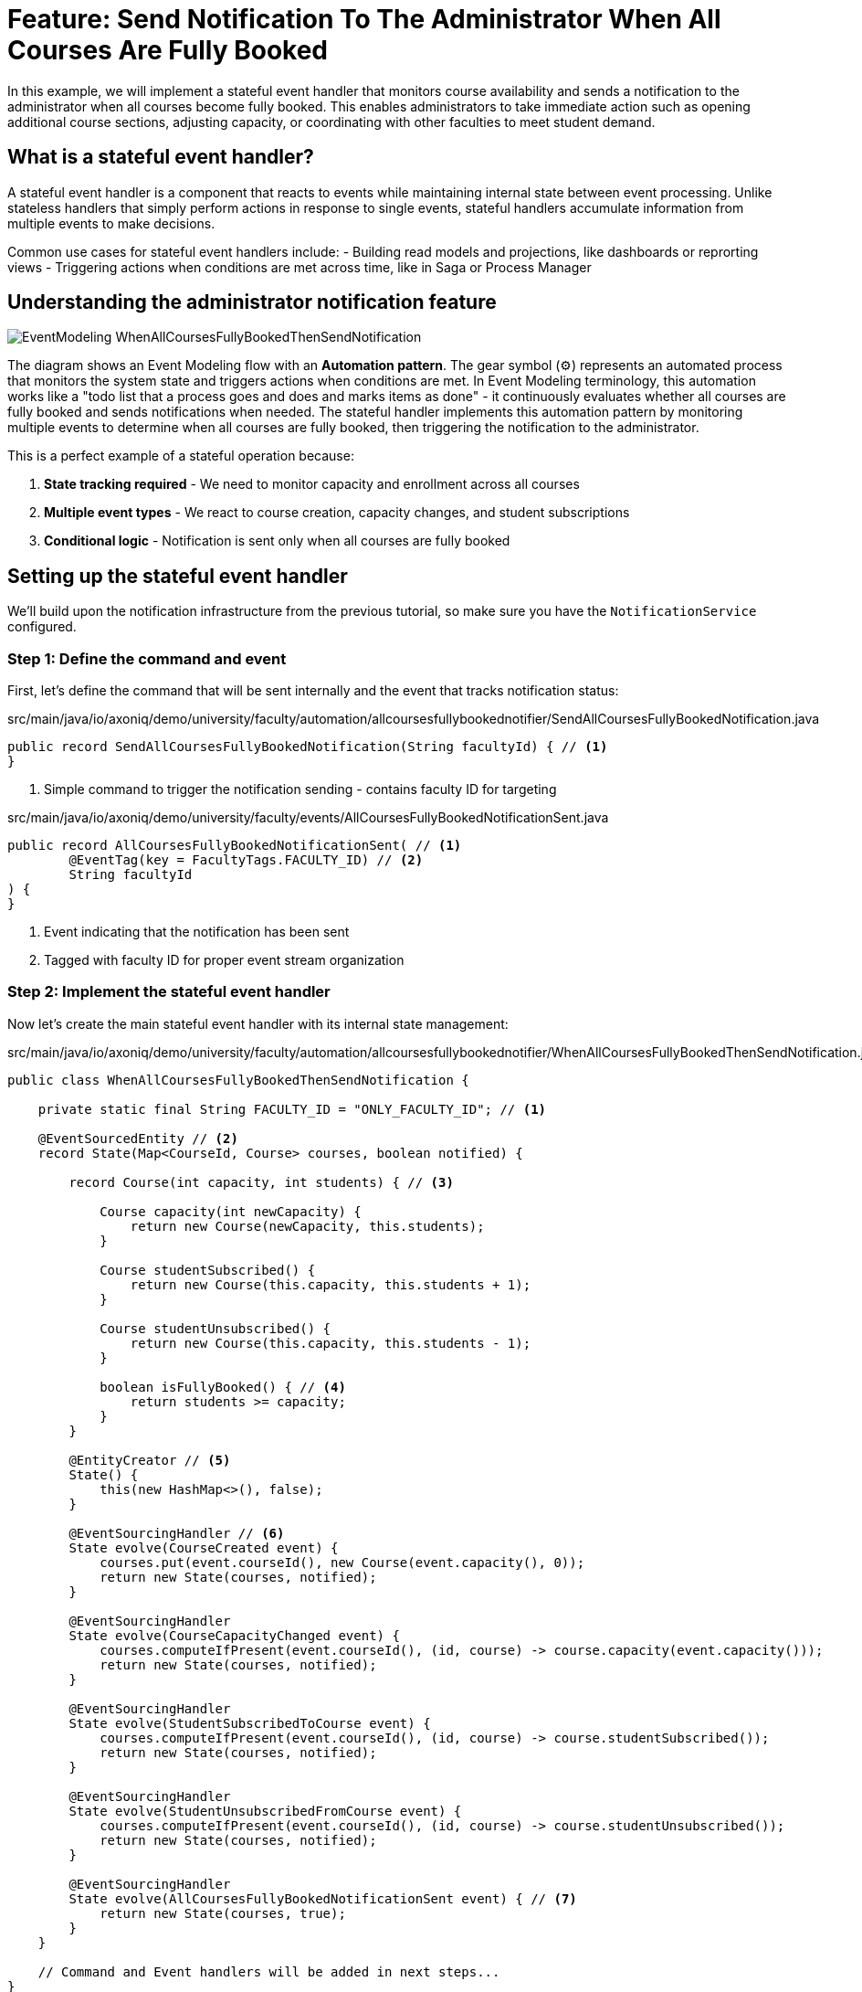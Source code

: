 = Feature: Send Notification To The Administrator When All Courses Are Fully Booked

In this example, we will implement a stateful event handler that monitors course availability and sends a notification to the administrator when all courses become fully booked.
This enables administrators to take immediate action such as opening additional course sections, adjusting capacity, or coordinating with other faculties to meet student demand.

== What is a stateful event handler?

A stateful event handler is a component that reacts to events while maintaining internal state between event processing.
Unlike stateless handlers that simply perform actions in response to single events, stateful handlers accumulate information from multiple events to make decisions.

Common use cases for stateful event handlers include:
- Building read models and projections, like dashboards or reprorting views
- Triggering actions when conditions are met across time, like in Saga or Process Manager

== Understanding the administrator notification feature

image::EventModeling_WhenAllCoursesFullyBookedThenSendNotification.jpg[]

The diagram shows an Event Modeling flow with an **Automation pattern**. The gear symbol (⚙️) represents an automated process that monitors the system state and triggers actions when conditions are met. In Event Modeling terminology, this automation works like a "todo list that a process goes and does and marks items as done" - it continuously evaluates whether all courses are fully booked and sends notifications when needed.
The stateful handler implements this automation pattern by monitoring multiple events to determine when all courses are fully booked, then triggering the notification to the administrator.

This is a perfect example of a stateful operation because:

1. **State tracking required** - We need to monitor capacity and enrollment across all courses
2. **Multiple event types** - We react to course creation, capacity changes, and student subscriptions
3. **Conditional logic** - Notification is sent only when all courses are fully booked

== Setting up the stateful event handler

We'll build upon the notification infrastructure from the previous tutorial, so make sure you have the `NotificationService` configured.

=== Step 1: Define the command and event

First, let's define the command that will be sent internally and the event that tracks notification status:

[source,java]
.src/main/java/io/axoniq/demo/university/faculty/automation/allcoursesfullybookednotifier/SendAllCoursesFullyBookedNotification.java
----
public record SendAllCoursesFullyBookedNotification(String facultyId) { // <1>
}
----

<1> Simple command to trigger the notification sending - contains faculty ID for targeting

[source,java]
.src/main/java/io/axoniq/demo/university/faculty/events/AllCoursesFullyBookedNotificationSent.java
----
public record AllCoursesFullyBookedNotificationSent( // <1>
        @EventTag(key = FacultyTags.FACULTY_ID) // <2>
        String facultyId
) {
}
----

<1> Event indicating that the notification has been sent
<2> Tagged with faculty ID for proper event stream organization

=== Step 2: Implement the stateful event handler

Now let's create the main stateful event handler with its internal state management:

[source,java]
.src/main/java/io/axoniq/demo/university/faculty/automation/allcoursesfullybookednotifier/WhenAllCoursesFullyBookedThenSendNotification.java
----
public class WhenAllCoursesFullyBookedThenSendNotification {

    private static final String FACULTY_ID = "ONLY_FACULTY_ID"; // <1>

    @EventSourcedEntity // <2>
    record State(Map<CourseId, Course> courses, boolean notified) {

        record Course(int capacity, int students) { // <3>

            Course capacity(int newCapacity) {
                return new Course(newCapacity, this.students);
            }

            Course studentSubscribed() {
                return new Course(this.capacity, this.students + 1);
            }

            Course studentUnsubscribed() {
                return new Course(this.capacity, this.students - 1);
            }

            boolean isFullyBooked() { // <4>
                return students >= capacity;
            }
        }

        @EntityCreator // <5>
        State() {
            this(new HashMap<>(), false);
        }

        @EventSourcingHandler // <6>
        State evolve(CourseCreated event) {
            courses.put(event.courseId(), new Course(event.capacity(), 0));
            return new State(courses, notified);
        }

        @EventSourcingHandler
        State evolve(CourseCapacityChanged event) {
            courses.computeIfPresent(event.courseId(), (id, course) -> course.capacity(event.capacity()));
            return new State(courses, notified);
        }

        @EventSourcingHandler
        State evolve(StudentSubscribedToCourse event) {
            courses.computeIfPresent(event.courseId(), (id, course) -> course.studentSubscribed());
            return new State(courses, notified);
        }

        @EventSourcingHandler
        State evolve(StudentUnsubscribedFromCourse event) {
            courses.computeIfPresent(event.courseId(), (id, course) -> course.studentUnsubscribed());
            return new State(courses, notified);
        }

        @EventSourcingHandler
        State evolve(AllCoursesFullyBookedNotificationSent event) { // <7>
            return new State(courses, true);
        }
    }
    
    // Command and Event handlers will be added in next steps...
}
----

<1> Simplified to use a single faculty ID for this tutorial
<2> Event-sourced entity that maintains state across multiple events
<3> Inner record representing individual course state with capacity and current enrollment
<4> Business logic to determine if a course is fully booked
<5> Default constructor creating empty state
<6> Event sourcing handlers that evolve state based on different event types
<7> Handler to track when notification has already been sent - allows you to track it in your EventStore instead of external systems

=== Step 3: Add command handler for notification

Now let's add the command handler that actually sends the notification:

[source,java]
.src/main/java/io/axoniq/demo/university/faculty/automation/allcoursesfullybookednotifier/WhenAllCoursesFullyBookedThenSendNotification.java (continued)
----
    static class AutomationCommandHandler { // <1>

        @CommandHandler
        public void decide(
                SendAllCoursesFullyBookedNotification command,
                @InjectEntity(idProperty = FacultyTags.FACULTY_ID) State state, // <2>
                ProcessingContext context
        ) {
            var canNotify = state != null && !state.notified(); // <3>
            if (canNotify) {
                var notification = new NotificationService.Notification("admin", "All courses are fully booked now."); // <4>
                context.component(NotificationService.class).sendNotification(notification);
                var eventAppender = EventAppender.forContext(context); // <5>
                eventAppender.append(new AllCoursesFullyBookedNotificationSent(command.facultyId()));
            }
        }
    }
----

<1> Internal command handler class for better organization
<2> Inject the current state to check if we can send notification
<3> Only send if we haven't notified already
<4> Create and send the notification to admin
<5> Record that we've sent the notification by emitting an event

=== Step 4: Add event handlers for state monitoring

Finally, let's add event handlers that monitor course state changes and trigger notifications:

[source,java]
.src/main/java/io/axoniq/demo/university/faculty/automation/allcoursesfullybookednotifier/WhenAllCoursesFullyBookedThenSendNotification.java (continued)
----
    static class AutomationEventHandler { // <1>

        CompletableFuture<?> react(
                StudentSubscribedToCourse event, // <2>
                CommandDispatcher commandDispatcher,
                ProcessingContext context
        ) {
            var state = context.component(StateManager.class).loadEntity(State.class, FACULTY_ID, context).join(); // <3>
            return sendNotificationIfAllCoursesFullyBooked(state, commandDispatcher);
        }

        @EventHandler
        CompletableFuture<?> react(
                CourseCapacityChanged event, // <4>
                CommandDispatcher commandDispatcher,
                ProcessingContext context
        ) {
            var state = context.component(StateManager.class).loadEntity(State.class, FACULTY_ID, context).join();
            return sendNotificationIfAllCoursesFullyBooked(state, commandDispatcher);
        }

        private CompletableFuture<?> sendNotificationIfAllCoursesFullyBooked( // <5>
                State state,
                CommandDispatcher commandDispatcher
        ) {
            var automationState = state != null ? state : new State();
            var allCoursesFullyBooked = automationState.courses.values().stream().allMatch(State.Course::isFullyBooked); // <6>
            var shouldNotify = allCoursesFullyBooked &amp;&amp; !automationState.notified();  // <7>
            if (!shouldNotify) {
                return CompletableFuture.completedFuture(null);
            }
            return commandDispatcher.send(new SendAllCoursesFullyBookedNotification(FACULTY_ID), Object.class); // <8>
        }

    }
----

<1> Event handler class that monitors relevant events
<2> React to student subscriptions - might trigger notification if this makes all courses full
<3> Load current state to evaluate condition
<4> React to capacity changes - might affect whether all courses are full
<5> Common logic to check condition and send command if needed
<6> Business rule: all courses must be fully booked
<7> Only notify if condition is met AND we haven't notified before
<8> Send command to trigger notification (which goes to command handler above). The `CommandDispatcher` allows to execute the command within the current `ProcessingContext`.

=== Step 5: Configuration

Now we need to configure all the components - the event-sourced entity, command handler, and event processor:

[source,java]
.src/main/java/io/axoniq/demo/university/faculty/automation/allcoursesfullybookednotifier/AllCoursesFullyBookedNotifierConfiguration.java
----
public class AllCoursesFullyBookedNotifierConfiguration {

    public static EventSourcingConfigurer configure(EventSourcingConfigurer configurer) {
        EntityModule<String, WhenAllCoursesFullyBookedThenSendNotification.State> automationState = // <1>
                EventSourcedEntityModule.annotated(String.class, WhenAllCoursesFullyBookedThenSendNotification.State.class);

        PooledStreamingEventProcessorModule automationProcessor = EventProcessorModule // <2>
                .pooledStreaming("Automation_WhenAllCoursesFullyBookedThenSendNotification_Processor")
                .eventHandlingComponents(
                        c -> c.annotated(cfg -> new WhenAllCoursesFullyBookedThenSendNotification.AutomationEventHandler()) // <3>
                )
                .notCustomized();

        var commandHandlingModule = CommandHandlingModule.named("SendAllCoursesFullyBookedCommandHandler") // <4>
                .commandHandlers()
                .annotatedCommandHandlingComponent(cfg -> new WhenAllCoursesFullyBookedThenSendNotification.AutomationCommandHandler()) // <5>
                .build();

        return configurer
                .componentRegistry(cr -> cr.registerModule(automationState)) // <6>
                .registerCommandHandlingModule(commandHandlingModule) // <7>
                .modelling(modelling -> modelling.messaging(messaging -> messaging.eventProcessing(eventProcessing ->
                        eventProcessing.pooledStreaming(ps -> ps.processor(automationProcessor)) // <8>
                )));
    }
}
----

<1> Configure the event-sourced entity module for state management
<2> Configure the event processor for handling incoming events
<3> Register the event handler component
<4> Configure command handling module with descriptive name
<5> Register the command handler component
<6> Register the entity module for state persistence
<7> Register the command handling module
<8> Register the event processor module

== Testing the stateful event handler

Let's create a comprehensive test that verifies the stateful behavior:

[source,java]
.src/test/java/io/axoniq/demo/university/faculty/automation/allcoursesfullybookednotifier/WhenAllCoursesFullyBookedThenSendNotificationTest.java
----
public class WhenAllCoursesFullyBookedThenSendNotificationAxonFixtureTest {

    private AxonTestFixture fixture;

    @BeforeEach
    void beforeEach() {
        var application = new UniversityAxonApplication();
        var sliceConfigurer = application.configurer(configurer -> { // <1>
            configurer = NotificationServiceConfiguration.configure(configurer);
            return AllCoursesFullyBookedNotifierConfiguration.configure(configurer);
        });
        fixture = AxonTestFixture.with(sliceConfigurer);
    }

    @AfterEach
    void afterEach() {
        fixture.stop();
    }

    @Test
    void automationTest() {
        var studentId1 = StudentId.random();
        var studentId2 = StudentId.random();
        var courseId1 = CourseId.random();
        var courseId2 = CourseId.random();

        var expectedNotification = new NotificationService.Notification("admin", "All courses are fully booked now.");

        fixture.given()
                .events( // <2>
                        new CourseCreated(courseId1, "Course 1", 2), // Create course with capacity 2
                        new CourseCreated(courseId2, "Course 2", 2), // Create course with capacity 2
                        new StudentSubscribedToCourse(studentId1, courseId1), // Fill first course
                        new StudentSubscribedToCourse(studentId2, courseId1),
                        new StudentSubscribedToCourse(studentId1, courseId2), // Fill second course
                        new StudentSubscribedToCourse(studentId2, courseId2)  // This should trigger notification
                )
                .then()
                .await(r -> r.expect(cfg -> assertNotificationSent(cfg, expectedNotification)));
    }

    private void assertNotificationSent(Configuration configuration, NotificationService.Notification expectedNotification) {
        var notificationService = (RecordingNotificationService) configuration.getComponent(NotificationService.class);
        assertThat(notificationService.sent()).contains(expectedNotification); // <3>
    }

}
----

<.> Configure both notification service and our stateful handler
<.> Sequence of events that gradually fills all courses to capacity
<.> **Then**: Verify the notification was sent when condition was met

== Key concepts review

=== Stateless vs stateful event handlers

|===
|Aspect |Stateless Event Handler |Stateful Event Handler

|**State Management** |No internal state |Maintains state across events
|**Complexity** |Simple, single-event reactions |Complex, multi-event conditions  
|**Use Cases** |Notifications, logging, integrations |Read models, Process Managers / Sagas, complex conditions, monitoring
|**Performance** |Fast, no state loading |Slower due to state management
|**Concurrency** |High parallelism possible |Limited by state consistency needs
|===

== Integration with the main application

To use this feature in your main application, register the configuration:

[source,java]
.src/main/java/io/axoniq/demo/university/UniversityAxonApplication.java
----
public class UniversityAxonApplication {

    public static ApplicationConfigurer configurer() {
        return configurer(c -> {
            // Other configurations...
            NotificationServiceConfiguration.configure(c); // <1>
            AllCoursesFullyBookedNotifierConfiguration.configure(c); // <2>
        });
    }

    // rest omitted for brevity
}
----

<1> Register the notification service infrastructure
<2> Register the stateful automation configuration

== Summary

In this section, you learned how to implement a stateful event handler for complex condition monitoring. Key takeaways:

- **Stateful handlers** maintain state across multiple events to implement complex business logic  
- **Event sourcing** provides reliable state management and complete auditability for the automation logic
- **Event Modeling Automation pattern** provides a clear way to visualize and design automated processes that monitor system state and trigger actions

=== Command-based reactions

Notice that in this example, when the automation condition is met, we trigger a **Command** (`SendAllCoursesFullyBookedNotification`) rather than directly calling the notification service. This demonstrates a key principle: stateful event handlers can execute any business logic and interact with other parts of your application through the Event-Driven Architecture.

This approach provides several benefits:
- **Decoupling**: The automation logic is separated from the notification implementation
- **Flexibility**: You can trigger complex business processes, not just simple notifications
- **Consistency**: All business operations flow through the same command handling infrastructure
- **Testability**: Each part can be tested independently

This pattern enables sophisticated automation scenarios: building complex dashboards, and creating intelligent alerting systems.